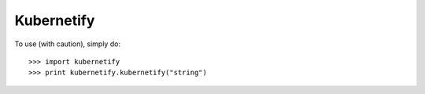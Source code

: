 Kubernetify
--------

To use (with caution), simply do::

    >>> import kubernetify
    >>> print kubernetify.kubernetify("string")
